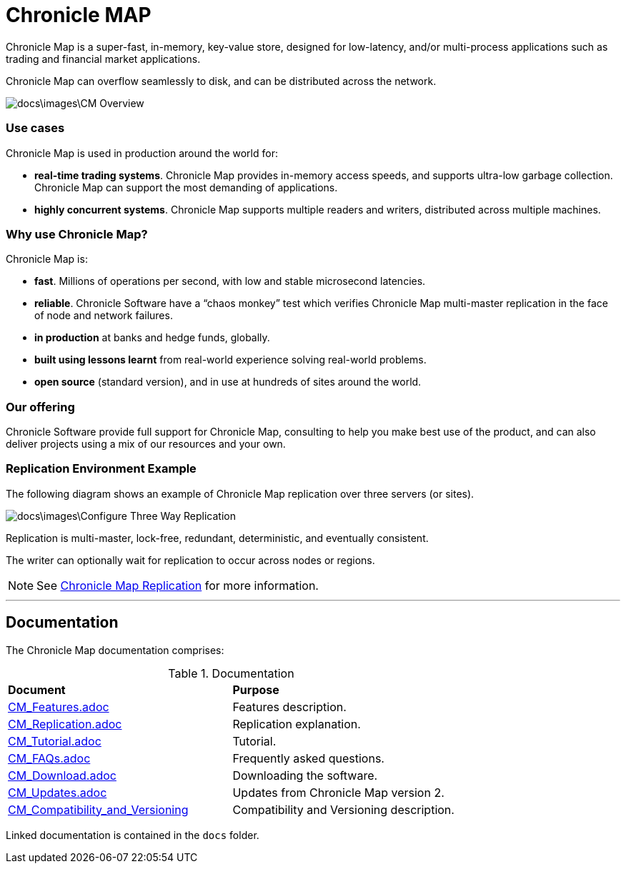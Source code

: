 = Chronicle MAP

Chronicle Map is a super-fast, in-memory, key-value store, designed for low-latency, and/or multi-process applications such as trading and financial market applications.

Chronicle Map can overflow seamlessly to disk, and can be distributed across the network.

image::docs\images\CM_Overview.jpg[]

=== Use cases
Chronicle Map is used in production around the
world for:

• **real-time trading systems**. Chronicle Map
provides in-memory access speeds, and supports
ultra-low garbage collection. Chronicle Map can support the most demanding of applications.
• **highly concurrent systems**. Chronicle Map
supports multiple readers and writers,
distributed across multiple machines.

=== Why use Chronicle Map?
Chronicle Map is:

• **fast**. Millions of operations per second, with
low and stable microsecond latencies.
• **reliable**. Chronicle Software have a “chaos
monkey” test which verifies Chronicle Map
multi-master replication in the face of node
and network failures.
• **in production** at banks and hedge funds,
globally.
• **built using lessons learnt** from real-world
experience solving real-world problems.
• **open source** (standard version), and in use at
hundreds of sites around the world.

=== Our offering
Chronicle Software provide full support for
Chronicle Map, consulting to help you make
best use of the product, and can also deliver
projects using a mix of our resources and
your own.

=== Replication Environment Example
The following diagram shows an example of Chronicle Map replication over three servers (or sites).

image::docs\images\Configure_Three_Way_Replication.png[]

Replication is multi-master, lock-free, redundant, deterministic, and eventually consistent.

The writer can optionally wait for replication to occur across nodes or regions.

NOTE: See <<docs/CM_Replication.adoc#,Chronicle Map Replication>> for more information.

'''
== Documentation
The Chronicle Map documentation comprises:

.Documentation
|===
|**Document**|**Purpose**
|<<docs/CM_Features.adoc#,CM_Features.adoc>>|Features description.
|<<docs/CM_Replication.adoc#,CM_Replication.adoc>>|Replication explanation.
|<<docs/CM_Tutorial.adoc#,CM_Tutorial.adoc>>|Tutorial.
|<<docs/CM_FAQs.adoc#,CM_FAQs.adoc>>|Frequently asked questions.
|<<docs/CM_Download.adoc#,CM_Download.adoc>>|Downloading the software.
|<<docs/CM_Updates.adoc#,CM_Updates.adoc>>|Updates from Chronicle Map version 2.
|<<docs/CM_Compatibility_and_Versioning.adoc#,CM_Compatibility_and_Versioning>>|Compatibility and Versioning description.
|===

Linked documentation is contained in the `docs` folder.